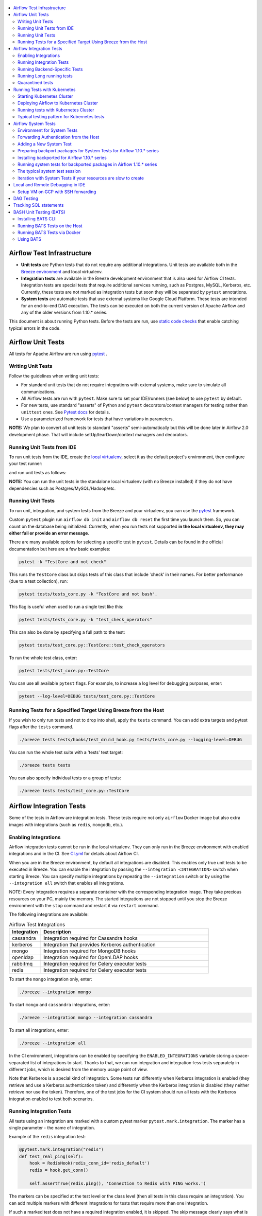  .. Licensed to the Apache Software Foundation (ASF) under one
    or more contributor license agreements.  See the NOTICE file
    distributed with this work for additional information
    regarding copyright ownership.  The ASF licenses this file
    to you under the Apache License, Version 2.0 (the
    "License"); you may not use this file except in compliance
    with the License.  You may obtain a copy of the License at

 ..   http://www.apache.org/licenses/LICENSE-2.0

 .. Unless required by applicable law or agreed to in writing,
    software distributed under the License is distributed on an
    "AS IS" BASIS, WITHOUT WARRANTIES OR CONDITIONS OF ANY
    KIND, either express or implied.  See the License for the
    specific language governing permissions and limitations
    under the License.

.. contents:: :local:

Airflow Test Infrastructure
===========================

* **Unit tests** are Python tests that do not require any additional integrations.
  Unit tests are available both in the `Breeze environment <BREEZE.rst>`__
  and local virtualenv.

* **Integration tests** are available in the Breeze development environment
  that is also used for Airflow CI tests. Integration tests are special tests that require
  additional services running, such as Postgres, MySQL, Kerberos, etc. Currently, these tests are not
  marked as integration tests but soon they will be separated by ``pytest`` annotations.

* **System tests** are automatic tests that use external systems like
  Google Cloud Platform. These tests are intended for an end-to-end DAG execution.
  The tests can be executed on both the current version of Apache Airflow and any of the older
  versions from 1.10.* series.

This document is about running Python tests. Before the tests are run, use
`static code checks <STATIC_CODE_CHECKS.rst>`__ that enable catching typical errors in the code.

Airflow Unit Tests
==================

All tests for Apache Airflow are run using `pytest <http://doc.pytest.org/en/latest/>`_ .

Writing Unit Tests
------------------

Follow the guidelines when writing unit tests:

* For standard unit tests that do not require integrations with external systems, make sure to simulate all communications.
* All Airflow tests are run with ``pytest``. Make sure to set your IDE/runners (see below) to use ``pytest`` by default.
* For new tests, use standard "asserts" of Python and ``pytest`` decorators/context managers for testing
  rather than ``unittest`` ones. See `Pytest docs <http://doc.pytest.org/en/latest/assert.html>`_ for details.
* Use a parameterized framework for tests that have variations in parameters.

**NOTE:** We plan to convert all unit tests to standard "asserts" semi-automatically but this will be done later
in Airflow 2.0 development phase. That will include setUp/tearDown/context managers and decorators.

Running Unit Tests from IDE
---------------------------

To run unit tests from the IDE, create the `local virtualenv <LOCAL_VIRTUALENV.rst>`_,
select it as the default project's environment, then configure your test runner:

.. image:: images/configure_test_runner.png
    :align: center
    :alt: Configuring test runner

and run unit tests as follows:

.. image:: images/running_unittests.png
    :align: center
    :alt: Running unit tests

**NOTE:** You can run the unit tests in the standalone local virtualenv
(with no Breeze installed) if they do not have dependencies such as
Postgres/MySQL/Hadoop/etc.


Running Unit Tests
--------------------------------
To run unit, integration, and system tests from the Breeze and your
virtualenv, you can use the `pytest <http://doc.pytest.org/en/latest/>`_ framework.

Custom ``pytest`` plugin run ``airflow db init`` and ``airflow db reset`` the first
time you launch them. So, you can count on the database being initialized. Currently,
when you run tests not supported **in the local virtualenv, they may either fail
or provide an error message**.

There are many available options for selecting a specific test in ``pytest``. Details can be found
in the official documentation but here are a few basic examples:

.. code-block:: bash

    pytest -k "TestCore and not check"

This runs the ``TestCore`` class but skips tests of this class that include 'check' in their names.
For better performance (due to a test collection), run:

.. code-block:: bash

    pytest tests/tests_core.py -k "TestCore and not bash".

This flag is useful when used to run a single test like this:

.. code-block:: bash

    pytest tests/tests_core.py -k "test_check_operators"

This can also be done by specifying a full path to the test:

.. code-block:: bash

    pytest tests/test_core.py::TestCore::test_check_operators

To run the whole test class, enter:

.. code-block:: bash

    pytest tests/test_core.py::TestCore

You can use all available ``pytest`` flags. For example, to increase a log level
for debugging purposes, enter:

.. code-block:: bash

    pytest --log-level=DEBUG tests/test_core.py::TestCore


Running Tests for a Specified Target Using Breeze from the Host
---------------------------------------------------------------

If you wish to only run tests and not to drop into shell, apply the
``tests`` command. You can add extra targets and pytest flags after the ``tests`` command.

.. code-block:: bash

     ./breeze tests tests/hooks/test_druid_hook.py tests/tests_core.py --logging-level=DEBUG

You can run the whole test suite with a 'tests' test target:

.. code-block:: bash

    ./breeze tests tests

You can also specify individual tests or a group of tests:

.. code-block:: bash

    ./breeze tests tests/test_core.py::TestCore


Airflow Integration Tests
=========================

Some of the tests in Airflow are integration tests. These tests require not only ``airflow`` Docker
image but also extra images with integrations (such as ``redis``, ``mongodb``, etc.).


Enabling Integrations
---------------------

Airflow integration tests cannot be run in the local virtualenv. They can only run in the Breeze
environment with enabled integrations and in the CI. See `<CI.yml>`_ for details about Airflow CI.

When you are in the Breeze environment, by default all integrations are disabled. This enables only true unit tests
to be executed in Breeze. You can enable the integration by passing the ``--integration <INTEGRATION>``
switch when starting Breeze. You can specify multiple integrations by repeating the ``--integration`` switch
or by using the ``--integration all`` switch that enables all integrations.

NOTE: Every integration requires a separate container with the corresponding integration image.
They take precious resources on your PC, mainly the memory. The started integrations are not stopped
until you stop the Breeze environment with the ``stop`` command  and restart it
via ``restart`` command.

The following integrations are available:

.. list-table:: Airflow Test Integrations
   :widths: 15 80
   :header-rows: 1

   * - Integration
     - Description
   * - cassandra
     - Integration required for Cassandra hooks
   * - kerberos
     - Integration that provides Kerberos authentication
   * - mongo
     - Integration required for MongoDB hooks
   * - openldap
     - Integration required for OpenLDAP hooks
   * - rabbitmq
     - Integration required for Celery executor tests
   * - redis
     - Integration required for Celery executor tests

To start the ``mongo`` integration only, enter:

.. code-block:: bash

    ./breeze --integration mongo

To start ``mongo`` and ``cassandra`` integrations, enter:

.. code-block:: bash

    ./breeze --integration mongo --integration cassandra

To start all integrations, enter:

.. code-block:: bash

    ./breeze --integration all

In the CI environment, integrations can be enabled by specifying the ``ENABLED_INTEGRATIONS`` variable
storing a space-separated list of integrations to start. Thanks to that, we can run integration and
integration-less tests separately in different jobs, which is desired from the memory usage point of view.

Note that Kerberos is a special kind of integration. Some tests run differently when
Kerberos integration is enabled (they retrieve and use a Kerberos authentication token) and differently when the
Kerberos integration is disabled (they neither retrieve nor use the token). Therefore, one of the test jobs
for the CI system should run all tests with the Kerberos integration enabled to test both scenarios.

Running Integration Tests
-------------------------

All tests using an integration are marked with a custom pytest marker ``pytest.mark.integration``.
The marker has a single parameter - the name of integration.

Example of the ``redis`` integration test:

.. code-block:: python

    @pytest.mark.integration("redis")
    def test_real_ping(self):
        hook = RedisHook(redis_conn_id='redis_default')
        redis = hook.get_conn()

        self.assertTrue(redis.ping(), 'Connection to Redis with PING works.')

The markers can be specified at the test level or the class level (then all tests in this class
require an integration). You can add multiple markers with different integrations for tests that
require more than one integration.

If such a marked test does not have a required integration enabled, it is skipped.
The skip message clearly says what is needed to use the test.

To run all tests with a certain integration, use the custom pytest flag ``--integration``.
You can pass several integration flags if you want to enable several integrations at once.

**NOTE:** If an integration is not enabled in Breeze or CI,
the affected test will be skipped.

To run only ``mongo`` integration tests:

.. code-block:: bash

    pytest --integration mongo

To run integration tests for ``mongo`` and ``rabbitmq``:

.. code-block:: bash

    pytest --integration mongo --integration rabbitmq

Note that collecting all tests takes some time. So, if you know where your tests are located, you can
speed up the test collection significantly by providing the folder where the tests are located.

Here is an example of the collection limited to the ``providers/apache`` directory:

.. code-block:: bash

    pytest --integration cassandra tests/providers/apache/

Running Backend-Specific Tests
------------------------------

Tests that are using a specific backend are marked with a custom pytest marker ``pytest.mark.backend``.
The marker has a single parameter - the name of a backend. It corresponds to the ``--backend`` switch of
the Breeze environment (one of ``mysql``, ``sqlite``, or ``postgres``). Backend-specific tests only run when
the Breeze environment is running with the right backend. If you specify more than one backend
in the marker, the test runs for all specified backends.

Example of the ``postgres`` only test:

.. code-block:: python

    @pytest.mark.backend("postgres")
    def test_copy_expert(self):
        ...


Example of the ``postgres,mysql`` test (they are skipped with the ``sqlite`` backend):

.. code-block:: python

    @pytest.mark.backend("postgres", "mysql")
    def test_celery_executor(self):
        ...


You can use the custom ``--backend`` switch in pytest to only run tests specific for that backend.
Here is an example of running only postgres-specific backend tests:

.. code-block:: bash

    pytest --backend postgres

Running Long running tests
--------------------------

Some of the tests rung for a long time. Such tests are marked with ``@pytest.mark.long_running`` annotation.
Those tests are skipped by default. You can enable them with ``--include-long-running`` flag. You
can also decide to only run tests with ``-m long-running`` flags to run only those tests.

Quarantined tests
-----------------

Some of our tests are quarantined. This means that this test will be run in isolation and that it will be
re-run several times. Also when quarantined tests fail, the whole test suite will not fail. The quarantined
tests are usually flaky tests that need some attention and fix.

Those tests are marked with ``@pytest.mark.quarantined`` annotation.
Those tests are skipped by default. You can enable them with ``--include-quarantined`` flag. You
can also decide to only run tests with ``-m quarantined`` flag to run only those tests.

Running Tests with Kubernetes
=============================

Starting Kubernetes Cluster
---------------------------

For your testing you manage Kind cluster with ``kind-cluster`` breeze command:

.. code-block:: bash

    ./breeze kind-cluster [ start | stop | recreate | status | deploy | test | shell ]

The command allows you to start/stop/recreate/status Kind Kubernetes cluster, deploy Airflow via Helm
chart as well as interact with the cluster (via test and shell commands).

Setting up the Kind Kubernetes cluster takes some time so once you started it, the cluster continues running
until it is stopped with the ``kind-cluster stop`` command or until ``kind-cluster recreate``
command is used (it will stop and recreate the cluster image).

The cluster name follows the pattern ``airflow-python-X.Y-vA.B.C`` where X.Y is a Python version
and A.B.C is a Kubernetes version. This way you can have multiple clusters set up and running at the same
time for different Python versions and different Kubernetes versions.


Deploying Airflow to Kubernetes Cluster
---------------------------------------

Deploying Airflow to the Kubernetes cluster created is also done via ``kind-cluster deploy`` breeze command:

.. code-block:: bash`

    ./breeze kind-cluster deploy

The deploy commands performs tthose steps:

1. It rebuilds the latest ``apache/airflow:master-pythonX.Y`` production images using the
   latest sources using local cachine. It also adds example DAGs to the image, so that they do not
   have to be mounted inside.
2. Loads the image to the Kind Cluster using the ``kind load`` command.
3. Starts airflow in the cluster using the official helm chart (in ``airflow`` namespace)
4. Forwards Local 8080 port to the webserver running in the cluster
5. Applies the volumes.yaml to get the volumes deployed to ``default`` namespace - this is where
   KubernetesExecutor starts its pods.

Running tests with Kubernetes Cluster
-------------------------------------

You can either run all tests or you can select which tests to run. You can also enter interactive virtualenv
to run the tests manually one by one.

.. code-block:: bash

    Running kubernetes tests

      ./scripts/ci/kubernetes/ci_run_kubernetes_tests.sh                      - runs all kubernetes tests
      ./scripts/ci/kubernetes/ci_run_kubernetes_tests.sh TEST [TEST ...]      - runs selected kubernetes tests (from kubernetes_tests folder)
      ./scripts/ci/kubernetes/ci_run_kubernetes_tests.sh [-i|--interactive]   - Activates virtual environment ready to run tests and drops you in
      ./scripts/ci/kubernetes/ci_run_kubernetes_tests.sh [--help]             - Prints this help message


You can also run the same tests command with Breeze, using ``kind-cluster test`` command (to run all
kubernetes tests) and with ``kind-cluster shell`` command you can enter interactive shell when you can
run tests.


Typical testing pattern for Kubernetes tests
--------------------------------------------

The typical session for tests with Kubernetes looks like follows:

1. Start the Kind cluster:

.. code-block:: bash

    ./breeze kind-cluster start

    Starts Kind Kubernetes cluster

       Use CI image.

       Branch name:             master
       Docker image:            apache/airflow:master-python3.7-ci

       Airflow source version:  2.0.0.dev0
       Python version:          3.7
       DockerHub user:          apache
       DockerHub repo:          airflow
       Backend:                 postgres 9.6

    No kind clusters found.

    Creating cluster

    Creating cluster "airflow-python-3.7-v1.17.0" ...
     ✓ Ensuring node image (kindest/node:v1.17.0) 🖼
     ✓ Preparing nodes 📦 📦
     ✓ Writing configuration 📜
     ✓ Starting control-plane 🕹️
     ✓ Installing CNI 🔌
    Could not read storage manifest, falling back on old k8s.io/host-path default ...
     ✓ Installing StorageClass 💾
     ✓ Joining worker nodes 🚜
    Set kubectl context to "kind-airflow-python-3.7-v1.17.0"
    You can now use your cluster with:

    kubectl cluster-info --context kind-airflow-python-3.7-v1.17.0

    Have a question, bug, or feature request? Let us know! https://kind.sigs.k8s.io/#community 🙂

    Created cluster airflow-python-3.7-v1.17.0


2. Check the status of the cluster

.. code-block:: bash

    ./breeze kind-cluster status

    Checks status of Kind Kubernetes cluster

       Use CI image.

       Branch name:             master
       Docker image:            apache/airflow:master-python3.7-ci

       Airflow source version:  2.0.0.dev0
       Python version:          3.7
       DockerHub user:          apache
       DockerHub repo:          airflow
       Backend:                 postgres 9.6

    airflow-python-3.7-v1.17.0-control-plane
    airflow-python-3.7-v1.17.0-worker

3. Deploy Airflow to the cluster

.. code-block:: bash

    ./breeze kind-cluster deploy

4. Run Kubernetes tests

Note that the tests are executed in production container not in the CI container.
There is no need for the tests to run inside the Airflow CI container image as they only
communicate with the Kubernetes-run Airflow deployed via the production image.
Those Kubernetes tests require virtualenv to be created locally with airflow installed.
The virtualenv required will be created automatically when the scripts are run.

4a) You can run all the tests

.. code-block:: bash

    ./breeze kind-cluster test


4b) You can enter an interactive shell to run tests one-by-one

This prepares and enters the virtualenv in ``.build/.kubernetes_venv`` folder:

.. code-block:: bash

    ./breeze kind-cluster shell


Once you enter the environment you receive this information:


.. code-block:: bash

    Activating the virtual environment for kubernetes testing

    You can run kubernetes testing via 'pytest kubernetes_tests/....'
    You can add -s to see the output of your tests on screen

    The webserver is available at http://localhost:30809/

    User/password: admin/admin

    You are entering the virtualenv now. Type exit to exit back to the original shell


You can iterate with tests while you are in the virtualenv. All the tests requiring kubernetes cluster
are in "kubernetes_tests" folder. You can add extra ``pytest`` parameters then (for example ``-s`` will
print output generated test logs and print statements to the terminal immediately.


.. code-block:: bash

    pytest kubernetes_tests/test_kubernetes_executor.py::TestKubernetesExecutor::test_integration_run_dag_with_scheduler_failure -s


You can modify the tests or KubernetesPodOperator and re-run them without re-deploying
airflow to KinD cluster.

However, when you change Airflow Kubernetes executor implementation you need to redeploy
Airflow to the cluster.

.. code-block:: bash

    ./breeze kind-cluster deploy


5. Stop KinD cluster when you are done

.. code-block:: bash

    ./breeze kind-cluster stop


Airflow System Tests
====================

System tests need to communicate with external services/systems that are available
if you have appropriate credentials configured for your tests.
The system tests derive from the ``tests.test_utils.system_test_class.SystemTests`` class. They should also
be marked with ``@pytest.marker.system(SYSTEM)`` where ``system`` designates the system
to be tested (for example, ``google.cloud``). These tests are skipped by default.

You can execute the system tests by providing the ``--system SYSTEM`` flag to ``pytest``. You can
specify several --system flags if you want to execute tests for several systems.

The system tests execute a specified example DAG file that runs the DAG end-to-end.

See more details about adding new system tests below.

Environment for System Tests
----------------------------

**Prerequisites:** You may need to set some variables to run system tests. If you need to
add some initialization of environment variables to Breeze, you can add a
``variables.env`` file in the ``files/airflow-breeze-config/variables.env`` file. It will be automatically
sourced when entering the Breeze environment. You can also add some additional
initialization commands in this file if you want to execute something
always at the time of entering Breeze.

There are several typical operations you might want to perform such as:

* generating a file with the random value used across the whole Breeze session (this is useful if
  you want to use this random number in names of resources that you create in your service
* generate variables that will be used as the name of your resources
* decrypt any variables and resources you keep as encrypted in your configuration files
* install additional packages that are needed in case you are doing tests with 1.10.* Airflow series
  (see below)

Example variables.env file is shown here (this is part of the variables.env file that is used to
run Google Cloud system tests.

.. code-block:: bash

  # Build variables. This file is sourced by Breeze.
  # Also it is sourced during continuous integration build in Cloud Build

  # Auto-export all variables
  set -a

  echo
  echo "Reading variables"
  echo

  # Generate random number that will be used across your session
  RANDOM_FILE="/random.txt"

  if [[ ! -f "${RANDOM_FILE}" ]]; then
      echo "${RANDOM}" > "${RANDOM_FILE}"
  fi

  RANDOM_POSTFIX=$(cat "${RANDOM_FILE}")

  # install any packages from dist folder if they are available
  if [[ ${RUN_AIRFLOW_1_10:=} == "true" ]]; then
      pip install /dist/apache_airflow_backport_providers_{google,postgres,mysql}*.whl || true
  fi

To execute system tests, specify the ``--system SYSTEM``
flag where ``SYSTEM`` is a system to run the system tests for. It can be repeated.


Forwarding Authentication from the Host
----------------------------------------------------

For system tests, you can also forward authentication from the host to your Breeze container. You can specify
the ``--forward-credentials`` flag when starting Breeze. Then, it will also forward the most commonly used
credentials stored in your ``home`` directory. Use this feature with care as it makes your personal credentials
visible to anything that you have installed inside the Docker container.

Currently forwarded credentials are:
  * credentials stored in ``${HOME}/.aws`` for the aws Amazon Web Services client
  * credentials stored in ``${HOME}/.azure`` for the az Microsoft Azure client
  * credentials stored in ``${HOME}/.config`` for gcloud Google Cloud Platform client (among others)
  * credentials stored in ``${HOME}/.docker`` for docker client

Adding a New System Test
--------------------------

We are working on automating system tests execution (AIP-4) but for now, system tests are skipped when
tests are run in our CI system. But to enable the test automation, we encourage you to add system
tests whenever an operator/hook/sensor is added/modified in a given system.

* To add your own system tests, derive them from the
  ``tests.test_utils.system_tests_class.SystemTest`` class and mark with the
  ``@pytest.mark.system(SYSTEM_NAME)`` marker. The system name should follow the path defined in
  the ``providers`` package (for example, the system tests from ``tests.providers.google.cloud``
  package should be marked with ``@pytest.mark.system("google.cloud")``.

* If your system tests need some credential files to be available for an
  authentication with external systems, make sure to keep these credentials in the
  ``files/airflow-breeze-config/keys`` directory. Mark your tests with
  ``@pytest.mark.credential_file(<FILE>)`` so that they are skipped if such a credential file is not there.
  The tests should read the right credentials and authenticate them on their own. The credentials are read
  in Breeze from the ``/files`` directory. The local "files" folder is mounted to the "/files" folder in Breeze.

* If your system tests are long-runnin ones (i.e., require more than 20-30 minutes
  to complete), mark them with the ```@pytest.markers.long_running`` marker.
  Such tests are skipped by default unless you specify the ``--long-running`` flag to pytest.

* The system test itself (python class) does not have any logic. Such a test runs
  the DAG specified by its ID. This DAG should contain the actual DAG logic
  to execute. Make sure to define the DAG in ``providers/<SYSTEM_NAME>/example_dags``. These example DAGs
  are also used to take some snippets of code out of them when documentation is generated. So, having these
  DAGs runnable is a great way to make sure the documentation is describing a working example. Inside
  your test class/test method, simply use ``self.run_dag(<DAG_ID>,<DAG_FOLDER>)`` to run the DAG. Then,
  the system class will take care about running the DAG. Note that the DAG_FOLDER should be
  a subdirectory of the ``tests.test_utils.AIRFLOW_MAIN_FOLDER`` + ``providers/<SYSTEM_NAME>/example_dags``.


A simple example of a system test is available in:

``tests/providers/google/cloud/operators/test_compute_system.py``.

It runs two DAGs defined in ``airflow.providers.google.cloud.example_dags.example_compute.py`` and
``airflow.providers.google.cloud.example_dags.example_compute_igm.py``.

Preparing backport packages for System Tests for Airflow 1.10.* series
----------------------------------------------------------------------

To run system tests with old Airflow version you need to prepare backport packages. This
can be done by running ``./breeze prepare-backport-packages -- <PACKAGES TO BUILD>``. For
example the below command will build google postgres and mysql packages:

.. code-block:: bash

  ./breeze prepare-backport-packages -- google postgres mysql

Those packages will be prepared in ./dist folder. This folder is mapped to /dist folder
when you enter Breeze, so it is easy to automate installing those packages for testing.


Installing backported for Airflow 1.10.* series
-----------------------------------------------

The tests can be executed against the master version of Airflow but they also work
with older versions. This is especially useful to test back-ported operators
from Airflow 2.0 to 1.10.* versions.

To run the tests for Airflow 1.10.* series, you need to run Breeze with
``--install-airflow-version=<VERSION>`` to install a different version of Airflow.
If ``current`` is specified (default), then the current version of Airflow is used.
Otherwise, the released version of Airflow is installed.

The ``-install-airflow-version=<VERSION>`` command make sure that the current (from sources) version of
Airflow is removed and the released version of Airflow from ``Pypi`` is installed. Note that tests sources
are not removed and they can be used to run tests (unit tests and system tests) against the
freshly installed version.

You should automate installing of the backport packages in your own
``./files/airflow-breeze-config/variables.env`` file. You should make it depend on
``RUN_AIRFLOW_1_10`` variable value equals to "true" so that
the installation of backport packages is only performed when you install airflow 1.10.*.
The backport packages are available in ``/dist`` directory if they were prepared as described
in the previous chapter.

Typically the command in you variables.env file will be similar to:

.. code-block:: bash

  # install any packages from dist folder if they are available
  if [[ ${RUN_AIRFLOW_1_10:=} == "true" ]]; then
      pip install /dist/apache_airflow_backport_providers_{google,postgres,mysql}*.whl || true
  fi

The command above will automatically install backported google, postgres, and mysql packages if they
were prepared before entering the breeze.


Running system tests for backported packages in Airflow 1.10.* series
---------------------------------------------------------------------

Once you installed 1.10.* Airflow version with ``--install-airflow-version`` and prepared and
installed the required packages via ``variables.env`` it should be as easy as running
``pytest --system=<SYSTEM_NAME> TEST_NAME``. Note that we have default timeout for running
system tests set to 8 minutes and some system tests might take much longer to run and you might
want to add ``-o faulthandler_timeout=2400`` (2400s = 40 minutes for example) to your
pytest command.

The typical system test session
-------------------------------

Here is the typical session that you need to do to run system tests:

1. Prepare backport packages

.. code-block:: bash

  ./breeze prepare-backport-packages -- google postgres mysql

2. Enter breeze with installing Airflow 1.10.*, forwarding credentials and installing
   backported packages (you need an appropriate line in ``./files/airflow-breeze-config/variables.env``)

.. code-block:: bash

   ./breeze --install-airflow-version 1.10.9 --python 3.6 --db-reset --forward-credentials restart

This will:

* install Airflow 1.10.9
* restarts the whole environment (i.e. recreates metadata database from the scratch)
* run Breeze with python 3.6 version
* reset the Airflow database
* forward your local credentials to Breeze

3. Run the tests:

.. code-block:: bash

   pytest -o faulthandler_timeout=2400 \
      --system=google tests/providers/google/cloud/operators/test_compute_system.py


Iteration with System Tests if your resources are slow to create
----------------------------------------------------------------

When you want to iterate on system tests, you might want to create slow resources first.

If you need to set up some external resources for your tests (for example compute instances in Google Cloud)
you should set them up and teardown in the setUp/tearDown methods of your tests.
Since those resources might be slow to create you might want to add some helpers that
set them up and tear them down separately via manual operations. This way you can iterate on
the tests without waiting for setUp and tearDown with every test.

In this case, you should build in a mechanism to skip setUp and tearDown in case you manually
created the resources. A somewhat complex example of that can be found in
``tests.providers.google.cloud.operators.test_cloud_sql_system.py`` and the helper is
available in ``tests.providers.google.cloud.operators.test_cloud_sql_system_helper.py``.

When the helper is run with ``--action create`` to create cloud sql instances which are very slow
to create and set-up so that you can iterate on running the system tests without
losing the time for creating theme every time. A temporary file is created to prevent from
setting up and tearing down the instances when running the test.

This example also shows how you can use the random number generated at the entry of Breeze if you
have it in your variables.env (see the previous chapter). In the case of Cloud SQL, you cannot reuse the
same instance name for a week so we generate a random number that is used across the whole session
and store it in ``/random.txt`` file so that the names are unique during tests.


!!!!!!!!!!!!!!!!!!!!!!!!!!!!!! Important !!!!!!!!!!!!!!!!!!!!!!!!!!!!

Do not forget to delete manually created resources before leaving the
Breeze session. They are usually expensive to run.

!!!!!!!!!!!!!!!!!!!!!!!!!!!!!! Important !!!!!!!!!!!!!!!!!!!!!!!!!!!!

Note that in case you have to update your backported operators or system tests (they are part of
the backport packageS) you need to rebuild the packages outside of breeze and
``pip remove/pip install`` those packages to get them installed. This is not needed
if you run system tests with ``current`` airflow version, so it is better to iterate with the
system tests with the ``current`` version and fix all problems there and only afterwards run
the tests with Airflow 1.10.*

The typical session then looks as follows:

1. Prepare backport packages

.. code-block:: bash

  ./breeze prepare-backport-packages -- google postgres mysql

2. Enter breeze with installing Airflow 1.10.*, forwarding credentials and installing
   backported packages (you need an appropriate line in ``./files/airflow-breeze-config/variables.env``)

.. code-block:: bash

   ./breeze --install-airflow-version 1.10.9 --python 3.6 --db-reset --forward-credentials restart

3. Run create action in helper (to create slowly created resources):

.. code-block:: bash

    python tests/providers/google/cloud/operators/test_cloud_sql_system_helper.py --action create

4. Run the tests:

.. code-block:: bash

   pytest -o faulthandler_timeout=2400 \
      --system=google tests/providers/google/cloud/operators/test_compute_system.py

5. In case you are running backport packages tests you need to rebuild and reinstall a package
   every time you change the operators/hooks or example_dags. The example below shows reinstallation
   of the google package:

In the host:

.. code-block:: bash

  ./breeze prepare-backport-packages -- google

In the container:

.. code-block:: bash

  pip uninstall apache-airflow-backport-providers-google
  pip install /dist/apache_airflow_backport_providers_google-*.whl

The points 4. and 5. can be repeated multiple times without leaving the container

6. Run delete action in helper:

.. code-block:: bash

    python tests/providers/google/cloud/operators/test_cloud_sql_system_helper.py --action delete


Local and Remote Debugging in IDE
=================================

One of the great benefits of using the local virtualenv and Breeze is an option to run
local debugging in your IDE graphical interface.

When you run example DAGs, even if you run them using unit tests within IDE, they are run in a separate
container. This makes it a little harder to use with IDE built-in debuggers.
Fortunately, IntelliJ/PyCharm provides an effective remote debugging feature (but only in paid versions).
See additional details on
`remote debugging <https://www.jetbrains.com/help/pycharm/remote-debugging-with-product.html>`_.

You can set up your remote debugging session as follows:

.. image:: images/setup_remote_debugging.png
    :align: center
    :alt: Setup remote debugging

Note that on macOS, you have to use a real IP address of your host rather than the default
localhost because on macOS the container runs in a virtual machine with a different IP address.

Make sure to configure source code mapping in the remote debugging configuration to map
your local sources to the ``/opt/airflow`` location of the sources within the container:

.. image:: images/source_code_mapping_ide.png
    :align: center
    :alt: Source code mapping

Setup VM on GCP with SSH forwarding
-----------------------------------

Below are the steps you need to take to set up your virtual machine in the Google Cloud Platform.

1. The next steps will assume that you have configured environment variables with the name of the network and
   a virtual machine, project ID and the zone where the virtual machine will be created

    .. code-block:: bash

      PROJECT_ID="<PROJECT_ID>"
      GCP_ZONE="europe-west3-a"
      GCP_NETWORK_NAME="airflow-debugging"
      GCP_INSTANCE_NAME="airflow-debugging-ci"

2. It is necessary to configure the network and firewall for your machine.
   The firewall must have unblocked access to port 22 for SSH traffic and any other port for the debugger.
   In the example for the debugger, we will use port 5555.

    .. code-block:: bash

      gcloud compute --project="${PROJECT_ID}" networks create "${GCP_NETWORK_NAME}" \
        --subnet-mode=auto

      gcloud compute --project="${PROJECT_ID}" firewall-rules create "${GCP_NETWORK_NAME}-allow-ssh" \
        --network "${GCP_NETWORK_NAME}" \
        --allow tcp:22 \
        --source-ranges 0.0.0.0/0

      gcloud compute --project="${PROJECT_ID}" firewall-rules create "${GCP_NETWORK_NAME}-allow-debugger" \
        --network "${GCP_NETWORK_NAME}" \
        --allow tcp:5555 \
        --source-ranges 0.0.0.0/0

3. If you have a network, you can create a virtual machine. To save costs, you can create a `Preemptible
   virtual machine <https://cloud.google.com/preemptible-vms>` that is automatically deleted for up
   to 24 hours.

    .. code-block:: bash

      gcloud beta compute --project="${PROJECT_ID}" instances create "${GCP_INSTANCE_NAME}" \
        --zone="${GCP_ZONE}" \
        --machine-type=f1-micro \
        --subnet="${GCP_NETWORK_NAME}" \
        --image=debian-10-buster-v20200210 \
        --image-project=debian-cloud \
        --preemptible

    To check the public IP address of the machine, you can run the command

    .. code-block:: bash

      gcloud compute --project="${PROJECT_ID}" instances describe "${GCP_INSTANCE_NAME}" \
        --zone="${GCP_ZONE}" \
        --format='value(networkInterfaces[].accessConfigs[0].natIP.notnull().list())'

4. The SSH Deamon's default configuration does not allow traffic forwarding to public addresses.
   To change it, modify the ``GatewayPorts`` options in the ``/etc/ssh/sshd_config`` file to ``Yes``
   and restart the SSH daemon.

    .. code-block:: bash

      gcloud beta compute --project="${PROJECT_ID}" ssh "${GCP_INSTANCE_NAME}" \
        --zone="${GCP_ZONE}" -- \
        sudo sed -i "s/#\?\s*GatewayPorts no/GatewayPorts Yes/" /etc/ssh/sshd_config

      gcloud beta compute --project="${PROJECT_ID}" ssh "${GCP_INSTANCE_NAME}" \
        --zone="${GCP_ZONE}" -- \
        sudo service sshd restart

5. To start port forwarding, run the following command:

    .. code-block:: bash

      gcloud beta compute --project="${PROJECT_ID}" ssh "${GCP_INSTANCE_NAME}" \
        --zone="${GCP_ZONE}" -- \
        -N \
        -R 0.0.0.0:5555:localhost:5555 \
        -v

If you have finished using the virtual machine, remember to delete it.

    .. code-block:: bash

      gcloud beta compute --project="${PROJECT_ID}" instances delete "${GCP_INSTANCE_NAME}" \
        --zone="${GCP_ZONE}"

You can use the GCP service for free if you use the `Free Tier <https://cloud.google.com/free>`__.

DAG Testing
===========

To ease and speed up the process of developing DAGs, you can use
py:class:`~airflow.executors.debug_executor.DebugExecutor`, which is a single process executor
for debugging purposes. Using this executor, you can run and debug DAGs from your IDE.

To set up the IDE:

1. Add ``main`` block at the end of your DAG file to make it runnable.
It will run a backfill job:

.. code-block:: python

  if __name__ == '__main__':
    dag.clear(reset_dag_runs=True)
    dag.run()


2. Set up ``AIRFLOW__CORE__EXECUTOR=DebugExecutor`` in the run configuration of your IDE.
   Make sure to also set up all environment variables required by your DAG.

3. Run and debug the DAG file.

Additionally, ``DebugExecutor`` can be used in a fail-fast mode that will make
all other running or scheduled tasks fail immediately. To enable this option, set
``AIRFLOW__DEBUG__FAIL_FAST=True`` or adjust ``fail_fast`` option in your ``airflow.cfg``.

Also, with the Airflow CLI command ``airflow dags test``, you can execute one complete run of a DAG:

.. code-block:: bash

    # airflow dags test [dag_id] [execution_date]
    airflow dags test example_branch_operator 2018-01-01

By default ``/files/dags`` folder is mounted from your local ``<AIRFLOW_SOURCES>/files/dags`` and this is
the directory used by airflow scheduler and webserver to scan dags for. You can place your dags there
to test them.

The DAGs can be run in the master version of Airflow but they also work
with older versions.

To run the tests for Airflow 1.10.* series, you need to run Breeze with
``--install-airflow-version==<VERSION>`` to install a different version of Airflow.
If ``current`` is specified (default), then the current version of Airflow is used.
Otherwise, the released version of Airflow is installed.

You should also consider running it with ``restart`` command when you change the installed version.
This will clean-up the database so that you start with a clean DB and not DB installed in a previous version.
So typically you'd run it like ``breeze --install-airflow-version=1.10.9 restart``.

Tracking SQL statements
=======================

You can run tests with SQL statements tracking. To do this, use the ``--trace-sql`` option and pass the
columns to be displayed as an argument. Each query will be displayed on a separate line.
Supported values:

* ``num`` -  displays the query number;
* ``time`` - displays the query execution time;
* ``trace`` - displays the simplified (one-line) stack trace;
* ``sql`` - displays the SQL statements;
* ``parameters`` - display SQL statement parameters.

If you only provide ``num``, then only the final number of queries will be displayed.

By default, pytest does not display output for successful tests, if you still want to see them, you must
pass the ``--capture=no`` option.

If you run the following command:

.. code-block:: bash

    pytest --trace-sql=num,sql,parameters --capture=no \
      tests/jobs/test_scheduler_job.py -k test_process_dags_queries_count_05

On the screen you will see database queries for the given test.

SQL query tracking does not work properly if your test runs subprocesses. Only queries from the main process
are tracked.

BASH Unit Testing (BATS)
========================

We have started adding tests to cover Bash scripts we have in our codebase.
The tests are placed in the ``tests\bats`` folder.
They require BAT CLI to be installed if you want to run them on your
host or via a Docker image.

Installing BATS CLI
---------------------

You can find an installation guide as well as information on how to write
the bash tests in `BATS Installation <https://github.com/bats-core/bats-core#installation>`_.

Running BATS Tests on the Host
------------------------------

To run all tests:

.. code-block:: bash

   bats -r tests/bats/

To run a single test:

.. code-block:: bash

   bats tests/bats/your_test_file.bats

Running BATS Tests via Docker
-----------------------------

To run all tests:

.. code-block:: bash

   docker run -it --workdir /airflow -v $(pwd):/airflow  bats/bats:latest -r /airflow/tests/bats

To run a single test:

.. code-block:: bash

   docker run -it --workdir /airflow -v $(pwd):/airflow  bats/bats:latest /airflow/tests/bats/your_test_file.bats

Using BATS
----------

You can read more about using BATS CLI and writing tests in
`BATS Usage <https://github.com/bats-core/bats-core#usage>`_.
